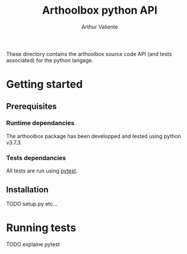 #+title: Arthoolbox python API
#+author: Arthur Valiente
#+email: valiente.arthur@gmail.com

These directory contains the arthoolbox source code API (and tests associated)
for the python langage.

* Getting started
** Prerequisites
*** Runtime dependancies
    The arthoolbox package has been developped and tested using python v3.7.3.
*** Tests dependancies
    All tests are run using [[https://docs.pytest.org/en/latest/contents.html][pytest]].
** Installation
TODO setup.py etc...
* Running tests
TODO explaine pytest

